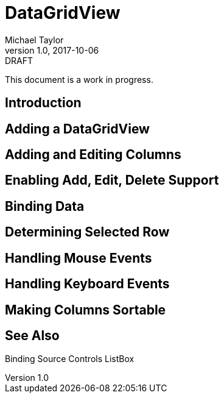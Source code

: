 = DataGridView
Michael Taylor
v1.0, 2017-10-06
:link-base: https://github.com/michaeltccd/itse1430/lessons

.DRAFT
****
This document is a work in progress.
****

== Introduction

== Adding a DataGridView

== Adding and Editing Columns

== Enabling Add, Edit, Delete Support

== Binding Data

== Determining Selected Row

== Handling Mouse Events

== Handling Keyboard Events

== Making Columns Sortable

== See Also

Binding Source
Controls
ListBox
